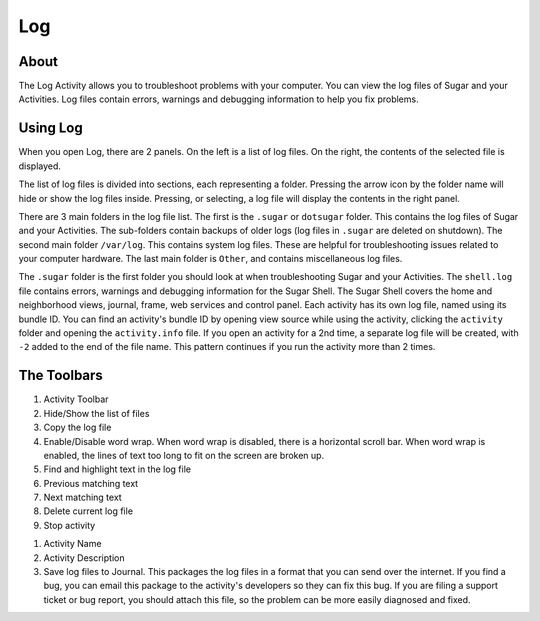 ====
Log
====

About
-----

.. image :: ../images/Log0Icon.png

The Log Activity allows you to troubleshoot problems with your computer. You
can view the log files of Sugar and your Activities. Log files contain errors,
warnings and debugging information to help you fix problems.

Using Log
---------

.. image :: ../images/Log1Main.png

When you open Log, there are 2 panels. On the left is a list of log files.
On the right, the contents of the selected file is displayed.

The list of log files is divided into sections, each representing a folder.
Pressing the arrow icon by the folder name will hide or show the log files inside.
Pressing, or selecting, a log file will display the contents in the right panel.

There are 3 main folders in the log file list. The first is the ``.sugar`` or
``dotsugar`` folder. This contains the log files of Sugar and your Activities.
The sub-folders contain backups of older logs (log files in ``.sugar`` are
deleted on shutdown). The second main folder ``/var/log``. This contains
system log files. These are helpful for troubleshooting issues related to your
computer hardware. The last main folder is ``Other``, and contains
miscellaneous log files.

The ``.sugar`` folder is the first folder you should look at when
troubleshooting Sugar and your Activities. The ``shell.log`` file contains
errors, warnings and debugging information for the Sugar Shell. The Sugar
Shell covers the home and neighborhood views, journal, frame, web services and
control panel. Each activity has its own log file, named using its bundle ID.
You can find an activity's bundle ID by opening view source while using the
activity, clicking the ``activity`` folder and opening the ``activity.info``
file. If you open an activity for a 2nd time, a separate log file will be
created, with ``-2`` added to the end of the file name. This pattern continues
if you run the activity more than 2 times.

The Toolbars
------------

.. image :: ../images/Log2Toolbar.png

1. Activity Toolbar
2. Hide/Show the list of files
3. Copy the log file
4. Enable/Disable word wrap. When word wrap is disabled, there is a horizontal
   scroll bar. When word wrap is enabled, the lines of text too long to fit on
   the screen are broken up.
5. Find and highlight text in the log file
6. Previous matching text
7. Next matching text
8. Delete current log file
9. Stop activity

.. image :: ../images/Log3ActivityToolbar.png

1. Activity Name
2. Activity Description
3. Save log files to Journal. This packages the log files in a format that you
   can send over the internet. If you find a bug, you can email this package
   to the activity's developers so they can fix this bug. If you are filing a
   support ticket or bug report, you should attach this file, so the problem
   can be more easily diagnosed and fixed.
